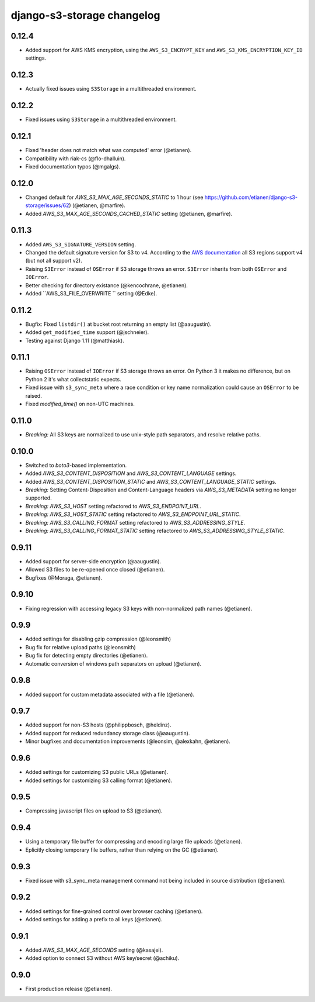 django-s3-storage changelog
===========================

0.12.4
------

- Added support for AWS KMS encryption, using the ``AWS_S3_ENCRYPT_KEY`` and ``AWS_S3_KMS_ENCRYPTION_KEY_ID`` settings.


0.12.3
------

- Actually fixed issues using ``S3Storage`` in a multithreaded environment.


0.12.2
------

- Fixed issues using ``S3Storage`` in a multithreaded environment.


0.12.1
------

- Fixed 'header does not match what was computed' error (@etianen).
- Compatibility with riak-cs (@flo-dhalluin).
- Fixed documentation typos (@mgalgs).


0.12.0
------

- Changed default for `AWS_S3_MAX_AGE_SECONDS_STATIC` to 1 hour (see https://github.com/etianen/django-s3-storage/issues/62) (@etianen, @marfire).
- Added `AWS_S3_MAX_AGE_SECONDS_CACHED_STATIC` setting (@etianen, @marfire).


0.11.3
------

- Added ``AWS_S3_SIGNATURE_VERSION`` setting.
- Changed the default signature version for S3 to v4.
  According to the `AWS documentation <http://docs.aws.amazon.com/general/latest/gr/rande.html#s3_region>`_ all S3 regions support v4 (but not all support v2).
- Raising ``S3Error`` instead of ``OSError`` if S3 storage throws an error. ``S3Error`` inherits from both ``OSError`` and ``IOError``.
- Better checking for directory existance (@kencochrane, @etianen).
- Added ``AWS_S3_FILE_OVERWRITE `` setting (@Edke).


0.11.2
------

- Bugfix: Fixed ``listdir()`` at bucket root returning an empty list (@aaugustin).
- Added ``get_modified_time`` support (@jschneier).
- Testing against Django 1.11 (@matthiask).


0.11.1
------

- Raising ``OSError`` instead of ``IOError`` if S3 storage throws an error. On Python 3 it makes no difference, but on Python 2 it's what collectstatic expects.
- Fixed issue with ``s3_sync_meta`` where a race condition or key name normalization could cause an ``OSError`` to be raised.
- Fixed `modified_time()` on non-UTC machines.


0.11.0
------

- *Breaking:* All S3 keys are normalized to use unix-style path separators, and resolve relative paths.


0.10.0
------

- Switched to `boto3`-based implementation.
- Added `AWS_S3_CONTENT_DISPOSITION` and `AWS_S3_CONTENT_LANGUAGE` settings.
- Added `AWS_S3_CONTENT_DISPOSITION_STATIC` and `AWS_S3_CONTENT_LANGUAGE_STATIC` settings.
- *Breaking:* Setting Content-Disposition and Content-Language headers via `AWS_S3_METADATA` setting no longer supported.
- *Breaking:* `AWS_S3_HOST` setting refactored to `AWS_S3_ENDPOINT_URL`.
- *Breaking:* `AWS_S3_HOST_STATIC` setting refactored to `AWS_S3_ENDPOINT_URL_STATIC`.
- *Breaking:* `AWS_S3_CALLING_FORMAT` setting refactored to `AWS_S3_ADDRESSING_STYLE`.
- *Breaking:* `AWS_S3_CALLING_FORMAT_STATIC` setting refactored to `AWS_S3_ADDRESSING_STYLE_STATIC`.


0.9.11
------

- Added support for server-side encryption (@aaugustin).
- Allowed S3 files to be re-opened once closed (@etianen).
- Bugfixes (@Moraga, @etianen).


0.9.10
------

- Fixing regression with accessing legacy S3 keys with non-normalized path names (@etianen).


0.9.9
-----

- Added settings for disabling gzip compression (@leonsmith)
- Bug fix for relative upload paths (@leonsmith)
- Bug fix for detecting empty directories (@etianen).
- Automatic conversion of windows path separators on upload (@etianen).


0.9.8
-----

- Added support for custom metadata associated with a file (@etianen).


0.9.7
-----

- Added support for non-S3 hosts (@philippbosch, @heldinz).
- Added support for reduced redundancy storage class (@aaugustin).
- Minor bugfixes and documentation improvements (@leonsim, @alexkahn, @etianen).


0.9.6
-----

- Added settings for customizing S3 public URLs (@etianen).
- Added settings for customizing S3 calling format (@etianen).


0.9.5
-----

- Compressing javascript files on upload to S3 (@etianen).


0.9.4
-----

- Using a temporary file buffer for compressing and encoding large file uploads (@etianen).
- Eplicitly closing temporary file buffers, rather than relying on the GC (@etianen).


0.9.3
-----

- Fixed issue with s3_sync_meta management command not being included in source distribution (@etianen).


0.9.2
-----

- Added settings for fine-grained control over browser caching (@etianen).
- Added settings for adding a prefix to all keys (@etianen).


0.9.1
-----

- Added `AWS_S3_MAX_AGE_SECONDS` setting (@kasajei).
- Added option to connect S3 without AWS key/secret (@achiku).


0.9.0
-----

- First production release (@etianen).
